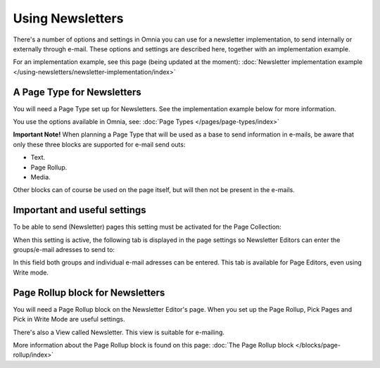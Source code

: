 Using Newsletters
===========================

There's a number of options and settings in Omnia you can use for a newsletter implementation, to send internally or externally through e-mail. These options and settings are described here, together with an implementation example.

For an implementation example, see this page (being updated at the moment): :doc:`Newsletter implementation example </using-newsletters/newsletter-implementation/index>`

A Page Type for Newsletters
*****************************
You will need a Page Type set up for Newsletters. See the implementation example below for more information.

You use the options available in Omnia, see: :doc:`Page Types </pages/page-types/index>`

**Important Note!** When planning a Page Type that will be used as a base to send information in e-mails, be aware that only these three blocks are supported for e-mail send outs:

+ Text.
+ Page Rollup.
+ Media.

Other blocks can of course be used on the page itself, but will then not be present in the e-mails.

Important and useful settings
******************************
To be able to send (Newsletter) pages this setting must be activated for the Page Collection:

.. image:: newsletter-page-collection-setting.png

When this setting is active, the following tab is displayed in the page settings so Newsletter Editors can enter the groups/e-mail adresses to send to:

.. image:: page-setting-newsletter.png

In this field both groups and individual e-mail adresses can be entered. This tab is available for Page Editors, even using Write mode.

Page Rollup block for Newsletters
***********************************
You will need a Page Rollup block on the Newsletter Editor's page. When you set up the Page Rollup, Pick Pages and Pick in Write Mode are useful settings.

.. image:: page-rollup-pick-pages.png

There's also a View called Newsletter. This view is suitable for e-mailing.

.. image:: page-rollup-newsletter-view.png

More information about the Page Rollup block is found on this page: :doc:`The Page Rollup block </blocks/page-rollup/index>`

